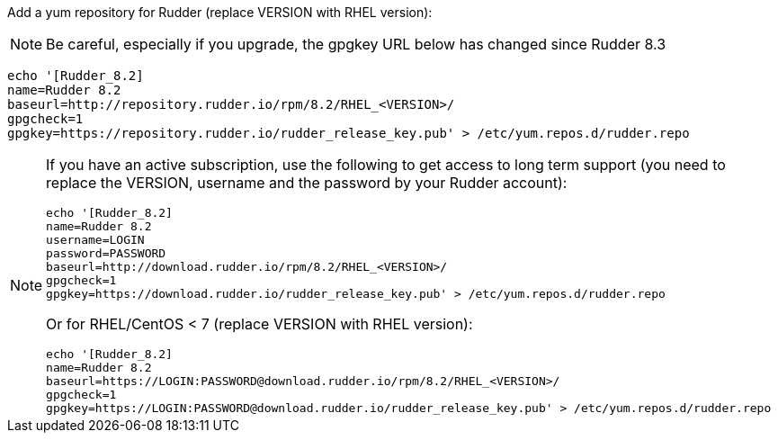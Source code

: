 Add a yum repository for Rudder (replace VERSION with RHEL version):

[NOTE]

====

Be careful, especially if you upgrade, the gpgkey URL below has changed since Rudder 8.3

====


----

echo '[Rudder_8.2]
name=Rudder 8.2
baseurl=http://repository.rudder.io/rpm/8.2/RHEL_<VERSION>/
gpgcheck=1
gpgkey=https://repository.rudder.io/rudder_release_key.pub' > /etc/yum.repos.d/rudder.repo

----

[NOTE]
====

If you have an active subscription, use the following to get access to long term support (you need to replace
the VERSION, username and the password by your Rudder account):

----

echo '[Rudder_8.2]
name=Rudder 8.2
username=LOGIN
password=PASSWORD
baseurl=http://download.rudder.io/rpm/8.2/RHEL_<VERSION>/
gpgcheck=1
gpgkey=https://download.rudder.io/rudder_release_key.pub' > /etc/yum.repos.d/rudder.repo

----

Or for RHEL/CentOS < 7 (replace VERSION with RHEL version):

----

echo '[Rudder_8.2]
name=Rudder 8.2
baseurl=https://LOGIN:PASSWORD@download.rudder.io/rpm/8.2/RHEL_<VERSION>/
gpgcheck=1
gpgkey=https://LOGIN:PASSWORD@download.rudder.io/rudder_release_key.pub' > /etc/yum.repos.d/rudder.repo

----

====

